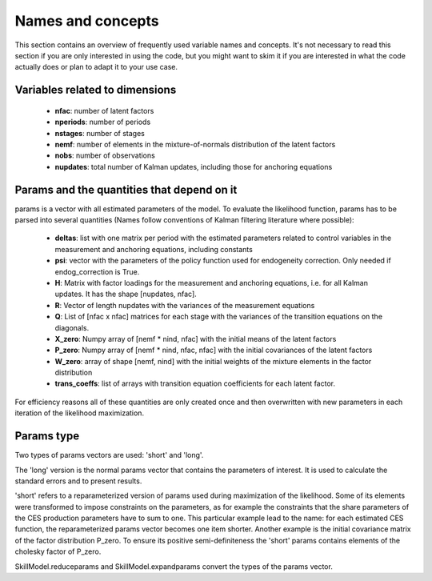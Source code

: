 .. _names_and_concepts:


******************
Names and concepts
******************

This section contains an overview of frequently used variable names and concepts. It's not necessary to read this section if you are only interested in using the code, but you might want to skim it if you are interested in what the code actually does or plan to adapt it to your use case.

Variables related to dimensions
*******************************

    * **nfac**: number of latent factors
    * **nperiods**: number of periods
    * **nstages**: number of stages
    * **nemf**: number of elements in the mixture-of-normals distribution of the latent factors
    * **nobs**: number of observations
    * **nupdates**: total number of Kalman updates, including those for anchoring equations

.. _params_and_quants:

Params and the quantities that depend on it
*******************************************

params is a vector with all estimated parameters of the model. To evaluate the likelihood function, params has to be parsed into several quantities (Names follow conventions of Kalman filtering literature where possible):

    * **deltas**: list with one matrix per period with the estimated parameters related to control variables in the measurement and anchoring equations, including constants
    * **psi**: vector with the parameters of the policy function used for endogeneity correction. Only needed if endog_correction is True.
    * **H**: Matrix with factor loadings for the measurement and anchoring equations, i.e. for all Kalman updates. It has the shape [nupdates, nfac].
    * **R**: Vector of length nupdates with the variances of the measurement equations
    * **Q**: List of [nfac x nfac] matrices for each stage with the variances of the transition equations on the diagonals.
    * **X_zero**: Numpy array of [nemf * nind, nfac] with the initial means of the latent factors
    * **P_zero**: Numpy array of [nemf * nind, nfac, nfac] with the initial covariances of the latent factors
    * **W_zero**: array of shape [nemf, nind] with the initial weights of the mixture elements in the factor distribution
    * **trans_coeffs**: list of arrays with transition equation coefficients for each latent factor.

For efficiency reasons all of these quantities are only created once and then overwritten with new parameters in each iteration of the likelihood maximization.


.. _params_type:

Params type
***********

Two types of params vectors are used: 'short' and 'long'.

The 'long' version is the normal params vector that contains the parameters of interest. It is used to calculate the standard errors and to present results.

'short' refers to a reparameterized version of params used during maximization of the likelihood. Some of its elements were transformed to impose constraints on the parameters, as for example the constraints that the share parameters of the CES production parameters have to sum to one. This particular example lead to the name: for each estimated CES function, the reparameterized params vector becomes one item shorter. Another example is the initial covariance matrix of the factor distribution P_zero. To ensure its positive semi-definiteness the 'short' params contains elements of the cholesky factor of P_zero.

SkillModel.reduceparams and SkillModel.expandparams convert the types of the params vector.


